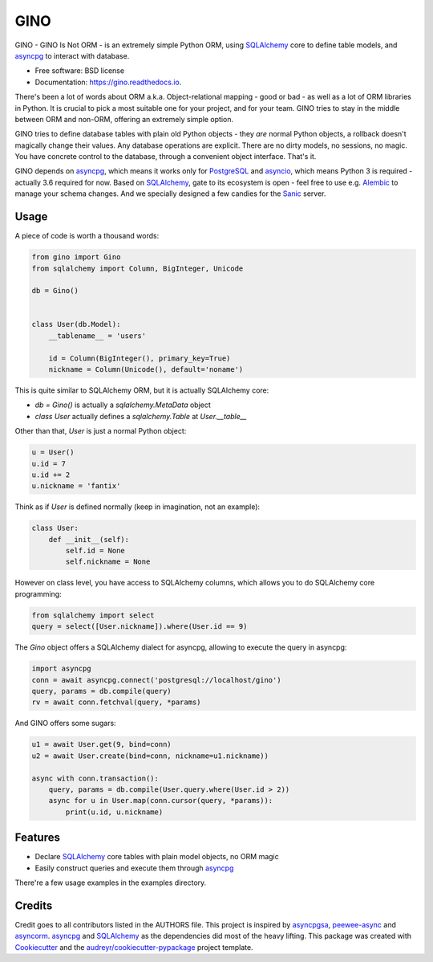 ====
GINO
====


.. image:: https://img.shields.io/pypi/v/gino.svg
        :target: https://pypi.python.org/pypi/gino

.. image:: https://img.shields.io/travis/fantix/gino.svg
        :target: https://travis-ci.org/fantix/gino

.. image:: https://readthedocs.org/projects/ginorm/badge/?version=latest
        :target: https://ginorm.readthedocs.io/en/latest/?badge=latest
        :alt: Documentation Status

.. image:: https://pyup.io/repos/github/fantix/gino/shield.svg
     :target: https://pyup.io/repos/github/fantix/gino/
     :alt: Updates


GINO - GINO Is Not ORM - is an extremely simple Python ORM, using SQLAlchemy_
core to define table models, and asyncpg_ to interact with database.


* Free software: BSD license
* Documentation: https://gino.readthedocs.io.

There's been a lot of words about ORM a.k.a. Object-relational mapping - good
or bad - as well as a lot of ORM libraries in Python. It is crucial to pick a
most suitable one for your project, and for your team. GINO tries to stay in
the middle between ORM and non-ORM, offering an extremely simple option.

GINO tries to define database tables with plain old Python objects - they *are*
normal Python objects, a rollback doesn't magically change their values. Any
database operations are explicit. There are no dirty models, no sessions, no
magic. You have concrete control to the database, through a convenient object
interface. That's it.

GINO depends on asyncpg_, which means it works only for PostgreSQL_ and
asyncio_, which means Python 3 is required - actually 3.6 required for now.
Based on SQLAlchemy_, gate to its ecosystem is open - feel free to use e.g.
Alembic_ to manage your schema changes. And we specially designed a few candies
for the Sanic_ server.

Usage
-----

A piece of code is worth a thousand words:


.. code-block:: python

   from gino import Gino
   from sqlalchemy import Column, BigInteger, Unicode

   db = Gino()


   class User(db.Model):
       __tablename__ = 'users'

       id = Column(BigInteger(), primary_key=True)
       nickname = Column(Unicode(), default='noname')


This is quite similar to SQLAlchemy ORM, but it is actually SQLAlchemy core:

* `db = Gino()` is actually a `sqlalchemy.MetaData` object
* `class User` actually defines a `sqlalchemy.Table` at `User.__table__`

Other than that, `User` is just a normal Python object:


.. code-block:: python

   u = User()
   u.id = 7
   u.id += 2
   u.nickname = 'fantix'


Think as if `User` is defined normally (keep in imagination, not an example):


.. code-block:: python

   class User:
       def __init__(self):
           self.id = None
           self.nickname = None


However on class level, you have access to SQLAlchemy columns, which allows you
to do SQLAlchemy core programming:


.. code-block:: python

   from sqlalchemy import select
   query = select([User.nickname]).where(User.id == 9)


The `Gino` object offers a SQLAlchemy dialect for asyncpg, allowing to execute
the query in asyncpg:


.. code-block:: python

   import asyncpg
   conn = await asyncpg.connect('postgresql://localhost/gino')
   query, params = db.compile(query)
   rv = await conn.fetchval(query, *params)


And GINO offers some sugars:

.. code-block:: python

   u1 = await User.get(9, bind=conn)
   u2 = await User.create(bind=conn, nickname=u1.nickname))

   async with conn.transaction():
       query, params = db.compile(User.query.where(User.id > 2))
       async for u in User.map(conn.cursor(query, *params)):
           print(u.id, u.nickname)


Features
--------

* Declare SQLAlchemy_ core tables with plain model objects, no ORM magic
* Easily construct queries and execute them through asyncpg_

There're a few usage examples in the examples directory.


Credits
---------

Credit goes to all contributors listed in the AUTHORS file. This project is
inspired by asyncpgsa_, peewee-async_ and asyncorm_. asyncpg_ and SQLAlchemy_
as the dependencies did most of the heavy lifting. This package was created
with Cookiecutter_ and the `audreyr/cookiecutter-pypackage`_ project template.

.. _Cookiecutter: https://github.com/audreyr/cookiecutter
.. _`audreyr/cookiecutter-pypackage`: https://github.com/audreyr/cookiecutter-pypackage
.. _SQLAlchemy: https://www.sqlalchemy.org/
.. _asyncpg: https://github.com/MagicStack/asyncpg
.. _PostgreSQL: https://www.postgresql.org/
.. _asyncio: https://docs.python.org/3/library/asyncio.html
.. _Alembic: https://bitbucket.org/zzzeek/alembic
.. _Sanic: https://github.com/channelcat/sanic
.. _asyncpgsa: https://github.com/CanopyTax/asyncpgsa
.. _peewee-async: https://github.com/05bit/peewee-async
.. _asyncorm: https://github.com/monobot/asyncorm
